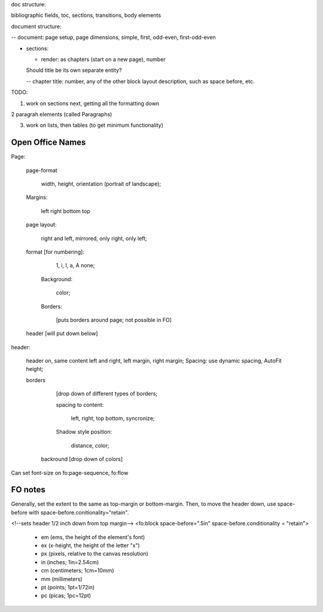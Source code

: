 .. $Id$

.. link to the main refs  /Library/svn/trunk/docutils/docs/ref/rst/restructuredtext.txt

doc structure:

bibliographic fields, toc, sections, transitions, body elements

document structure:

-- document: page setup, page dimensions, simple, first, odd-even,
first-odd-even

- sections: 

  - render: as chapters (start on a new page), number

  Should title be its own separate entity? 

  -- chapter title: number, any of the other block layout description, such as
  space before, etc.


TODO:

1. work on sections next, getting all the formatting down

2 paragrah elements (called Paragraphs)

3. work on lists, then tables (to get minimum functionality)

Open Office Names
==================

Page: 
   
   page-format

       width, height, orientation (portrait of landscape); 
   
   Margins:

     left right bottom top  

   page layout: 
   
        right and left, mirrored, only right, only left; 

   format [for numbering]:
   
      1, i, I, a, A none; 
         
    Background: 

       color; 

    Borders:

       [puts borders around page; not possible in FO]

   header [will put down below]

header: 

    header on, same content left and right, left margin, right margin;
    Spacing: use dynamic spacing, AutoFit height; 

    borders 
    
        [drop down of different types of borders; 
        
        spacing to content: 

             left, right, top bottom, syncronize; 
        
        Shadow style position: 
        
            distance, color; 
              
     backround [drop down of colors]

Can set font-size on  fo:page-sequence, fo:flow

.. svn propset svn:keywords "Date Author Id HeadURL Revision" the file

FO notes
========

Generally, set the extent to the same as top-margin or bottom-margin. Then, to 
move the header down, use space-before with
space-before.conitionality="retain".

<!--sets header 1/2 inch down from top margin-->
<fo:block space-before=".5in" space-before.conditionality = "retain">

    * em (ems, the height of the element's font)
    * ex (x-height, the height of the letter "x")
    * px (pixels, relative to the canvas resolution)
    * in (inches; 1in=2.54cm)
    * cm (centimeters; 1cm=10mm)
    * mm (millimeters)
    * pt (points; 1pt=1/72in)
    * pc (picas; 1pc=12pt)


